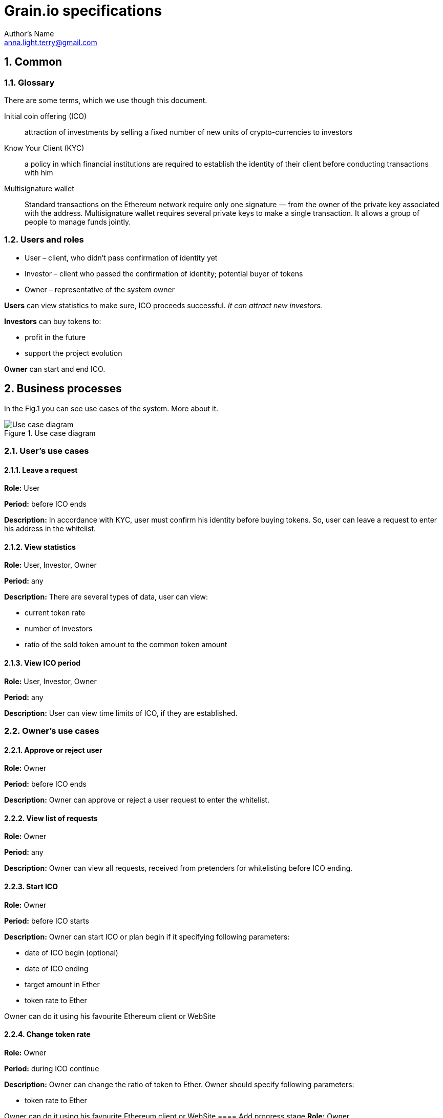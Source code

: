 = Grain.io specifications
Author's Name <anna.light.terry@gmail.com>

:numbered:
== Common
=== Glossary
There are some terms, which we use though this document.
[glossary]
Initial coin offering (ICO)::
    attraction of investments by selling
    a fixed number of new units of crypto-currencies to investors

Know Your Client (KYC)::
    a policy in which financial institutions are required to establish
    the identity of their client before conducting transactions with him

Multisignature wallet::
    Standard transactions on the Ethereum network require only one signature —
    from the owner of the private key associated with the address. Multisignature wallet requires
    several private keys to make a single transaction. It allows a group of people to manage funds
    jointly.


=== Users and roles
- User – client, who didn't pass confirmation of identity yet
- Investor – client who passed the confirmation of identity; potential buyer of tokens
- Owner  – representative of the system owner

*Users* can view statistics to make sure, ICO proceeds successful. _It can attract new investors._

*Investors* can buy tokens to:

- profit in the future
- support the project evolution

*Owner* can start and end ICO.

== Business processes
In the Fig.1 you can see use cases of the system. More about it.

.Use case diagram
image::../images/use case.PNG[Use case diagram]
=== User's use cases
==== Leave a request
*Role:* User

*Period:* before ICO ends

*Description:* In accordance with KYC, user must confirm his identity before buying tokens. So, user can leave
a request to enter his address in the whitelist.
////////////////////////////
TODO What data should user provide to get the permission?
TODO How should ICO end? By timer or when target amount will be
collected? What if ICO won't get enougth Ether by endDate?
////////////////////////////
==== View statistics
*Role:* User, Investor, Owner

*Period:* any

*Description:* There are several types of data, user can view:

 - current token rate
 - number of investors
 - ratio of the sold token amount to the common token amount

==== View ICO period
*Role:* User, Investor, Owner

*Period:* any

*Description:* User can view time limits of ICO, if they are established.
////////////////////////////
TODO Can owner cancel starting ICO, if contract is already deploed?
////////////////////////////

=== Owner's use cases
==== Approve or reject user
*Role:* Owner

*Period:* before ICO ends

*Description:* Owner can approve or reject a user request to enter the whitelist.

==== View list of requests
*Role:* Owner

*Period:* any

*Description:* Owner can view all requests, received from pretenders for whitelisting before
ICO ending.

==== Start ICO
*Role:* Owner

*Period:* before ICO starts

*Description:* Owner can start ICO or plan begin if it specifying following parameters:

- date of ICO begin (optional)
- date of ICO ending
- target amount in Ether
- token rate to Ether

Owner can do it using his favourite Ethereum client or WebSite

==== Change token rate
*Role:* Owner

*Period:* during ICO continue

*Description:* Owner can change the ratio of token to Ether.
Owner should specify following parameters:

- token rate to Ether

Owner can do it using his favourite Ethereum client or WebSite
==== Add progress stage
*Role:* Owner

*Period:* before ICO ends

*Description:* Owner can identify new ICO stage by specifying following parameters:

- the proportion of the target amount (percents)
- stage name

=== Investor's use cases
==== Buy tokens
*Role:* Investor

*Period:* during ICO continue

*Description:* Investor can get some tokens by transferring Ether to constant address. This address
is a multisignature wallet, which allows improve safety of this address.
Investor should specify following parameters:

- Ether amount, for which he wants to buy tokens

Investor can do it using his favourite Ethereum wallet or WebSite

==== View this investor token amount
*Role:* Investor

*Period:* any

*Description:* Investor can view how many tokens he already bought.

==== Receive notifications about ICO progress
*Role:* Investor

*Period:* during ICO continue

*Description:* Investor should get notifications about passing of the ICO stages. For example:

 Congratulations! We have collected already 7% of target amount. We plan to spend it to organize
 operational costs, besides the tech and marketing budgets.

System should notify investors when collected amount achieves next ICO stage.

